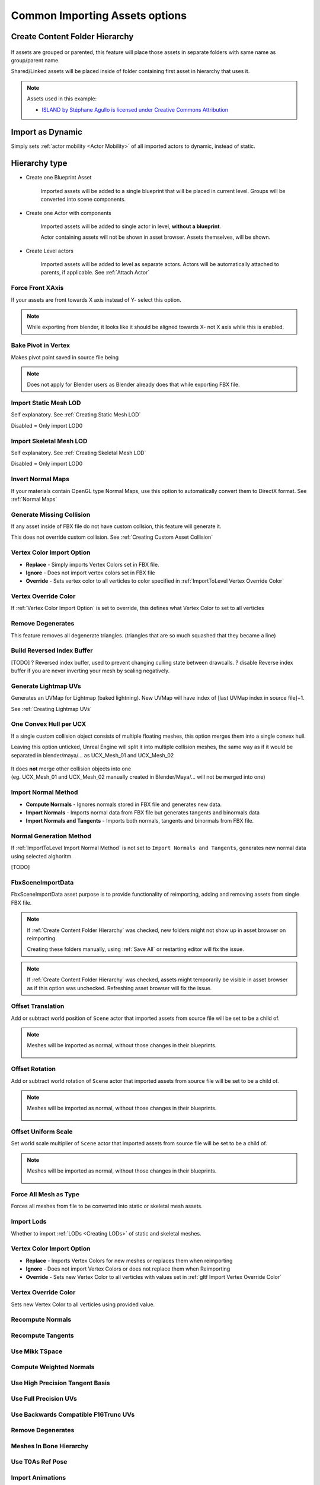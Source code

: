 .. _Importing Assets Common Options:

========================================
Common Importing Assets options
========================================



.. _Create Content Folder Hierarchy:

Create Content Folder Hierarchy
'''''''''''''''''''''''''''''''''

.. figure:: images/04.webp
    :align: center

If assets are grouped or parented, this feature will place those assets in separate folders with same name as group/parent name.

Shared/Linked assets will be placed inside of folder containing first asset in hierarchy that uses it.


.. note ::
    Assets used in this example: 
    
    * `ISLAND by Stéphane Agullo is licensed under Creative Commons Attribution <https://sketchfab.com/3d-models/island-80036f71b0014f0fbae6732d2465b64d>`_





.. _Import as Dynamic:

Import as Dynamic
'''''''''''''''''''''''''''''''''
Simply sets :ref:`actor mobility <Actor Mobility>` of all imported actors to dynamic, instead of static.



.. _Hierarchy Type:

Hierarchy type
'''''''''''''''''''''''''''''''''
* Create one Blueprint Asset

    Imported assets will be added to a single blueprint that will be placed in current level. Groups will be converted into scene components.

.. |ht_img0| figure:: images/06.webp
    :align: center

* Create one Actor with components

    Imported assets will be added to single actor in level, **without a blueprint**. 
    
    Actor containing assets will not be shown in asset browser. Assets themselves, will be shown.

* Create Level actors

    Imported assets will be added to level as separate actors. Actors will be automatically attached to parents, if applicable. See :ref:`Attach Actor`




.. _Force Front XAxis:

Force Front XAxis
-------------------------------

If your assets are front towards X axis instead of Y- select this option.

.. note ::

    While exporting from blender, it looks like it should be aligned towards X- not X axis while this is enabled.



.. _Bake Pivot in Vertex:

Bake Pivot in Vertex
-------------------------------

Makes pivot point saved in source file being


.. note::

    Does not apply for Blender users as Blender already does that while exporting FBX file.


.. _Import Static Mesh LOD:

Import Static Mesh LOD
----------------------------

Self explanatory. See :ref:`Creating Static Mesh LOD`

Disabled = Only import LOD0


.. _Import Skeletal Mesh LOD:

Import Skeletal Mesh LOD
----------------------------

Self explanatory. See :ref:`Creating Skeletal Mesh LOD`

Disabled = Only import LOD0


.. _LevelImport Invert Normal Maps:

Invert Normal Maps
----------------------

If your materials contain OpenGL type Normal Maps, use this option to automatically convert them to DirectX format.
See :ref:`Normal Maps`



.. _ImportToLevel Generate Missing Collision:

Generate Missing Collision
------------------------------

If any asset inside of FBX file do not have custom collsion, this feature will generate it.

This does not override custom collision. See :ref:`Creating Custom Asset Collision`



.. _ImportToLevel Vertex Color Import Option:

Vertex Color Import Option
----------------------------

* **Replace** - Simply imports Vertex Colors set in FBX file.
* **Ignore** - Does not import vertex colors set in FBX file
* **Override** - Sets vertex color to all verticles to color specified in :ref:`ImportToLevel Vertex Override Color`


.. _ImportToLevel Vertex Override Color:


Vertex Override Color
----------------------------

If :ref:`Vertex Color Import Option` is set to override, this defines what Vertex Color to set to all verticles


.. _ImportToLevel Remove Degenerates:

Remove Degenerates
----------------------------

This feature removes all degenerate triangles. (triangles that are so much squashed that they became a line)


.. figure:: images/09.webp
    :align: center




.. _ImportToLevel Build Reversed Index Buffer:

Build Reversed Index Buffer
----------------------------

[TODO] ? Reversed index buffer, used to prevent changing culling state between drawcalls.
? disable Reverse index buffer if you are never inverting your mesh by scaling negatively.

.. _ImportToLevel Generate Lightmap UVs:

Generate Lightmap UVs
----------------------------

Generates an UVMap for Lightmap (baked lightning). New UVMap will have index of [last UVMap index in source file]+1.

See :ref:`Creating Lightmap UVs`


.. _ImportToLevel One Convex Hull per UCX:

One Convex Hull per UCX
----------------------------

If a single custom collision object consists of multiple floating meshes, this option merges them into a single convex hull.

.. image:: images/10.webp
    :width: 45%

.. image:: images/11.webp
    :width: 45%



Leaving this option unticked, Unreal Engine will split it into multiple collision meshes, the same way as if it would be separated in blender/maya/... as UCX_Mesh_01 and UCX_Mesh_02

.. figure:: images/12.webp
    :align: center
    :width: 50%

| It does **not** merge other collision objects into one 
| (eg. UCX_Mesh_01 and UCX_Mesh_02 manually created in Blender/Maya/... will not be merged into one)



.. _ImportToLevel Import Normal Method:

Import Normal Method
---------------------------

* **Compute Normals** - Ignores normals stored in FBX file and generates new data.
* **Import Normals** - Imports normal data from FBX file but generates tangents and binormals data
* **Import Normals and Tangents** - Imports both normals, tangents and binormals from FBX file.



.. _ImportToLevel Normal Generation Method:

Normal Generation Method
---------------------------

If :ref:`ImportToLevel Import Normal Method` is not set to ``Import Normals and Tangents``, generates new normal data using selected alghoritm.

[TODO]



.. _FbxSceneImportData :

FbxSceneImportData 
---------------------------

FbxSceneImportData asset purpose is to provide functionality of reimporting, adding and removing assets from single FBX file.


.. note::
    
    If :ref:`Create Content Folder Hierarchy` was checked, new folders might not show up in asset browser on reimporting.
    
    Creating these folders manually, using :ref:`Save All` or restarting editor will fix the issue.

.. note::

    If :ref:`Create Content Folder Hierarchy` was checked, assets might temporarily be visible in asset browser as if this option was unchecked. Refreshing asset browser will fix the issue.






.. _gltf Import Offset Translation:

Offset Translation
----------------------

Add or subtract world position of ``Scene`` actor that imported assets from source file will be set to be a child of.


.. note::

    Meshes will be imported as normal, without those changes in their blueprints.

    .. figure:: images/24.webp
        :align: center


.. _gltf Import Offset Rotation:

Offset Rotation
----------------------

Add or subtract world rotation of ``Scene`` actor that imported assets from source file will be set to be a child of.

.. note::

    Meshes will be imported as normal, without those changes in their blueprints.

    .. figure:: images/24.webp
        :align: center


.. _gltf Import Offset Uniform Scale:

Offset Uniform Scale
----------------------

Set world scale multiplier of ``Scene`` actor that imported assets from source file will be set to be a child of.

.. note::

    Meshes will be imported as normal, without those changes in their blueprints.

    .. figure:: images/24.webp
        :align: center


.. _gltf Import Force All Mesh as Type:

Force All Mesh as Type
----------------------

Forces all meshes from file to be converted into static or skeletal mesh assets.


.. _gltf Import Import Lods:

Import Lods
----------------------

Whether to import :ref:`LODs <Creating LODs>` of static and skeletal meshes.


.. _gltf Import Vertex Color Import Option:

Vertex Color Import Option
--------------------------------------------

* **Replace** - Imports Vertex Colors for new meshes or replaces them when reimporting
* **Ignore** - Does not import Vertex Colors or does not replace them when Reimporting
* **Override** - Sets new Vertex Color to all verticles with values set in :ref:`gltf Import Vertex Override Color`


.. _gltf Import Vertex Override Color:

Vertex Override Color
--------------------------------------------

Sets new Vertex Color to all verticles using provided value.



.. _gltf Import Recompute Normals:

Recompute Normals
----------------------

.. _gltf Import Recompute Tangents:

Recompute Tangents
----------------------

.. _gltf Import Use Mikk TSpace:

Use Mikk TSpace
----------------------

.. _gltf Import Compute Weighted Normals:

Compute Weighted Normals
--------------------------------------------

.. _gltf Import Use High Precision Tangent Basis:

Use High Precision Tangent Basis
--------------------------------------------

.. _gltf Import Use Full Precision UVs:

Use Full Precision UVs
--------------------------------------------

.. _gltf Import Use Backwards Compatible F16Trunc UVs:

Use Backwards Compatible F16Trunc UVs
--------------------------------------------

.. _gltf Import Remove Degenerates:

Remove Degenerates
--------------------------------------------





.. _gltf Import Import Meshes In Bone Hierarchy:

Meshes In Bone Hierarchy
----------------------

.. _gltf Import Use T0As Ref Pose:

Use T0As Ref Pose
----------------------


.. _gltf Import Import Animations:

Import Animations
----------------------

.. _gltf Import Import Bone Tracks:

Import Bone Tracks
----------------------

.. _gltf Import Animation Length:

Animation Length
----------------------

.. _gltf Import Frame Import Range:

Frame Import Range
----------------------

.. _gltf Import Use 30Hz to Bake Bone Animation:

Use 30Hz to Bake Bone Animation
--------------------------------------------

.. _gltf Import Custom Bone Animation Sample Rate:

Custom Bone Animation Sample Rate
--------------------------------------------

.. _gltf Import Snap To Closest Frame Boundary:

Snap To Closest Frame Boundary
------------------------------------------------------------------

.. _gltf Import Import Attributes as Curves or Animation Attributes:

Import Attributes as Curves or Animation Attributes
------------------------------------------------------------------

.. _gltf Import Set Material Curve Type:

Set Material Curve Type
--------------------------------------------

.. _gltf Import Material Curve Suffixes:

Material Curve Suffixes
--------------------------------------------

.. _gltf Import Remove Redundant Keys:

Remove Redundant Keys
----------------------

.. _gltf Import Do not import curves with only 0 values:

Do not import curves with only 0 values
--------------------------------------------

.. _gltf Import Delete Existing Animation Attributes:

Delete Existing Animation Attributes
--------------------------------------------

.. _gltf Import Delete Existing Animation Curves:

Delete Existing Animation Curves
------------------------------------------------------------------

.. _gltf Import Delete Existing Morph Target Curves:

Delete Existing Morph Target Curves
--------------------------------------------


.. _gltf Import Import Materials:

Import Materials
----------------------

.. _gltf Import Material Import:

Material Import
--------------------------------------------

.. _gltf Import Parent Material:

Parent Material
----------------------





.. _gltf Import Import Skeletal Meshes:

Import Skeletal Meshes
--------------------------------------------

.. _gltf Import Import Content Type:

Import Content Type
--------------------------------------------

.. _gltf Import Import Morph Targets:

Import Morph Targets
----------------------

.. _gltf Import Update Skeleton Reference Pose:

Update Skeleton Reference Pose
--------------------------------------------

.. _gltf Import Create Physics Asset:

Create Physics Asset
--------------------------------------------

.. _gltf Import Threshold Position:

Threshold Position
----------------------

.. _gltf Import Threshold Tangent Normal:

Threshold Tangent Normal
--------------------------------------------

.. _gltf Import Threshold UV:

Threshold UV
--------------------------------------------

.. _gltf Import Morph Threshold Position:

Morph Threshold Position
--------------------------------------------


.. _gltf Import Import Static Meshes:

Import Static Meshes
--------------------------------------------

.. _gltf Import Import Collision According To Mesh Name:

Import Collision According To Mesh Name
--------------------------------------------

.. _gltf Import One Conves Hull Per UCX:

One Conves Hull Per UCX
--------------------------------------------

.. _gltf Import Build Nanite:

Build Nanite
----------------------

.. _gltf Import Build Reversed Index Buffer:

Build Reversed Index Buffer
--------------------------------------------

.. _gltf Import Generate Lightmap UVs:

Generate Lightmap UVs
----------------------

.. _gltf Import Two Sided Disatnce Field Generation:

Two Sided Disatnce Field Generation
--------------------------------------------

.. _gltf Import Enable Physical Material Mask:

Enable Physical Material Mask
--------------------------------------------

.. _gltf Import Min Lightmap Resolution:

Min Lightmap Resolution
--------------------------------------------

.. _gltf Import Source Lightmap Index:

Source Lightmap Index
--------------------------------------------

.. _gltf Import Destination Lightmap Index:

Destination Lightmap Index
--------------------------------------------

.. _gltf Import Build Scale:

Build Scale
--------------------------------------------

.. _gltf Import Distance Field Resolution Scale:

Distance Field Resolution Scale
--------------------------------------------

.. _gltf Import Distance Field Replacement Mesh:

Distance Field Replacement Mesh
--------------------------------------------

.. _gltf Import Max Lumen Mesh Cards:

Max Lumen Mesh Cards
----------------------


.. _gltf Import Import Textures:

Import Textures
----------------------

.. _gltf Import Detect Normal Map Texture:

Detect Normal Map Texture
--------------------------------------------

.. _gltf Import Flip Normal Map Green Channel:

Flip Normal Map Green Channel
--------------------------------------------

.. _gltf Import Import UDIMs:

Import UDIMs
----------------------

.. _gltf Import File Extensions To Import as Long Lat Cubemap:

File Extensions To Import as Long Lat Cubemap
------------------------------------------------------------------

.. _gltf Import Prefer Compressed Source Data:

Prefer Compressed Source Data
--------------------------------------------

.. _gltf Import Allow Non Power of Two:

Allow Non Power of Two
--------------------------------------------







Creating Sockets in ...
========================

SOCKET_MeshName_00

do not apply scale, it's value is imported into unreal.
1.0 is ~ 2meter scale socket

